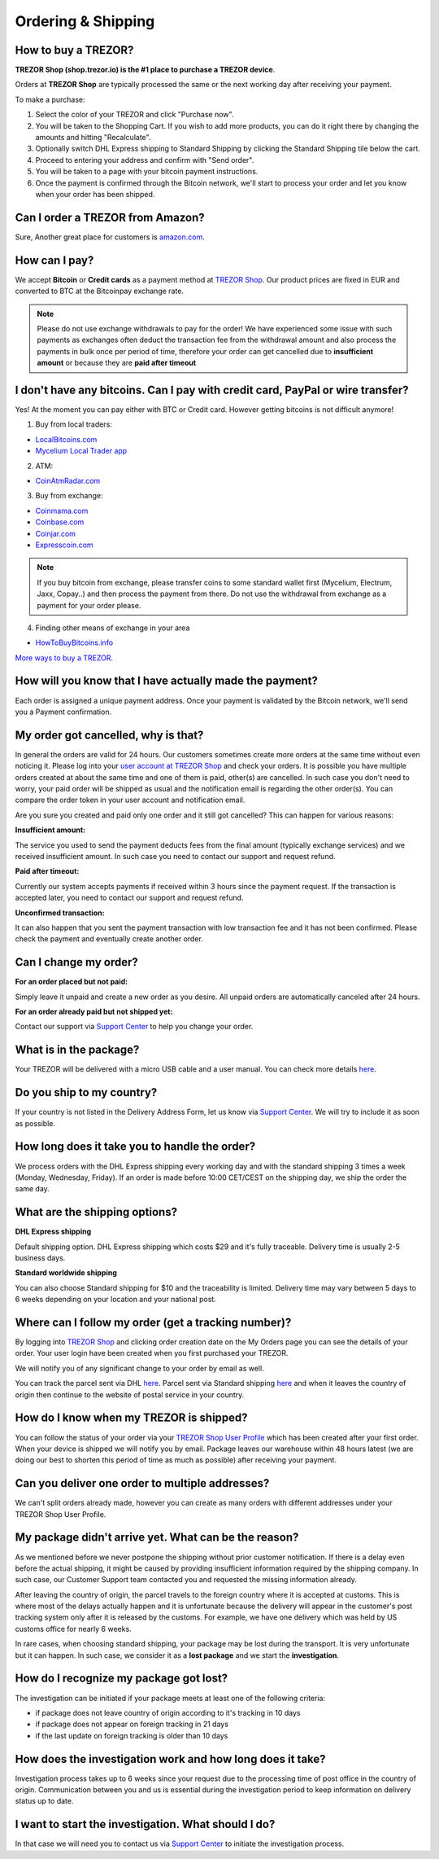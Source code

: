 Ordering & Shipping
===================


How to buy a TREZOR?
--------------------

**TREZOR Shop (shop.trezor.io) is the #1 place to purchase a TREZOR device**.

Orders at **TREZOR Shop** are typically processed the same or the next working day after receiving your payment.

To make a purchase:

1. Select the color of your TREZOR and click "Purchase now".
2. You will be taken to the Shopping Cart. If you wish to add more products, you can do it right there by changing the amounts and hitting "Recalculate".
3. Optionally switch DHL Express shipping to Standard Shipping by clicking the Standard Shipping tile below the cart.
4. Proceed to entering your address and confirm with "Send order".
5. You will be taken to a page with your bitcoin payment instructions.
6. Once the payment is confirmed through the Bitcoin network, we'll start to process your order and let you know when your order has been shipped.


Can I order a TREZOR from Amazon?
---------------------------------
Sure, Another great place for customers is `amazon.com <https://www.amazon.com/s/%3Daps&field-keywords=trezor>`_. 


How can I pay?
--------------

We accept **Bitcoin** or **Credit cards** as a payment method at `TREZOR Shop <https://shop.trezor.io>`_.
Our product prices are fixed in EUR and converted to BTC at the Bitcoinpay exchange rate.

.. note:: Please do not use exchange withdrawals to pay for the order! We have experienced some issue with such payments as exchanges often deduct the transaction fee from the withdrawal amount and also process the payments in bulk once per period of time, therefore your order can get cancelled due to **insufficient amount** or because they are **paid after timeout**


I don't have any bitcoins. Can I pay with credit card, PayPal or wire transfer?
-------------------------------------------------------------------------------

Yes! At the moment you can pay either with BTC or Credit card. However getting bitcoins is not difficult anymore!

1. Buy from local traders:

- `LocalBitcoins.com <https://localbitcoins.com/?ch=4cp1>`_
- `Mycelium Local Trader app <https://mycelium.com/localtrader>`_

2. ATM:

- `CoinAtmRadar.com <https://coinatmradar.com/>`_

3. Buy from exchange:

- `Coinmama.com <https://www.coinmama.com/?ref=Satoshilabs>`_
- `Coinbase.com <https://www.coinbase.com/join/52ff49fe40448fb26d00002a>`_
- `Coinjar.com <https://Coinjar.com>`_
- `Expresscoin.com <https://Expresscoin.com>`_

.. note:: If you buy bitcoin from exchange, please transfer coins to some standard wallet first (Mycelium, Electrum, Jaxx, Copay..) and then process the payment from there. Do not use the withdrawal from exchange as a payment for your order please.

4. Finding other means of exchange in your area

- `HowToBuyBitcoins.info <https://howtobuybitcoins.info/>`_

`More ways to buy a TREZOR <#how-to-buy-a-trezor>`_.


How will you know that I have actually made the payment?
--------------------------------------------------------

Each order is assigned a unique payment address. Once your payment is validated by the Bitcoin network, we'll send you a Payment confirmation.


My order got cancelled, why is that?
------------------------------------

In general the orders are valid for 24 hours. Our customers sometimes create more orders at the same time without even noticing it. Please log into your `user account at TREZOR Shop <https://shop.trezor.io/user/profile>`_ and check your orders. It is possible you have multiple orders created at about the same time and one of them is paid, other(s) are cancelled. In such case you don't need to worry, your paid order will be shipped as usual and the notification email is regarding the other order(s). You can compare the order token in your user account and notification email.

Are you sure you created and paid only one order and it still got cancelled? This can happen for various reasons:

**Insufficient amount:**

The service you used to send the payment deducts fees from the final amount (typically exchange services) and we received insufficient amount. In such case you need to contact our support and request refund.

**Paid after timeout:**

Currently our system accepts payments if received within 3 hours since the payment request. If the transaction is accepted later, you need to contact our support and request refund.

**Unconfirmed transaction:**

It can also happen that you sent the payment transaction with low transaction fee and it has not been confirmed. Please check the payment and eventually create another order.


Can I change my order?
----------------------

**For an order placed but not paid:**

Simply leave it unpaid and create a new order as you desire. All unpaid orders are automatically canceled after 24 hours.

**For an order already paid but not shipped yet:**

Contact our support via `Support Center <https://trezor.io/support>`_ to help you change your order.


What is in the package?
-----------------------

Your TREZOR will be delivered with a micro USB cable and a user manual. You can check more details `here <../trezor-user/whatsinthebox.html>`_.


Do you ship to my country?
--------------------------

If your country is not listed in the Delivery Address Form, let us know via `Support Center <https://trezor.io/support>`_.
We will try to include it as soon as possible.


How long does it take you to handle the order?
----------------------------------------------

We process orders with the DHL Express shipping every working day and with the standard shipping 3 times a week (Monday, Wednesday, Friday). If an order is made before 10:00 CET/CEST on the shipping day, we ship the order the same day.


What are the shipping options?
------------------------------

**DHL Express shipping**

Default shipping option. DHL Express shipping which costs $29 and it's fully traceable.
Delivery time is usually 2-5 business days.

**Standard worldwide shipping**

You can also choose Standard shipping for $10 and the traceability is limited.
Delivery time may vary between 5 days to 6 weeks depending on your location and your national post.



Where can I follow my order (get a tracking number)?
----------------------------------------------------

By logging into `TREZOR Shop <https://shop.trezor.io/user/login/>`_ and clicking order creation date on the My Orders page you can see the details of your order. Your user login have been created when you first purchased your TREZOR.

We will notify you of any significant change to your order by email as well.

You can track the parcel sent via DHL `here <http://www.dhl.com/en/express/tracking.html>`_. Parcel sent via Standard shipping `here <https://www.ceskaposta.cz/en/trackandtrace>`_ and when it leaves the country of origin then continue to the website of postal service in your country.


How do I know when my TREZOR is shipped?
----------------------------------------

You can follow the status of your order via your `TREZOR Shop User Profile <https://shop.trezor.io/user/login>`_ which has been created after your first order. When your device is shipped we will notify you by email. Package leaves our warehouse within 48 hours latest (we are doing our best to shorten this period of time as much as possible) after receiving your payment.


Can you deliver one order to multiple addresses?
------------------------------------------------

We can't split orders already made, however you can create as many orders with different addresses under your TREZOR Shop User Profile.


My package didn't arrive yet. What can be the reason?
-----------------------------------------------------

As we mentioned before we never postpone the shipping without prior customer notification. If there is a delay even before the actual shipping, it might be caused by providing insufficient information required by the shipping company. In such case, our Customer Support team contacted you and requested the missing information already.

After leaving the country of origin, the parcel travels to the foreign country where it is accepted at customs. This is where most of the delays actually happen and it is unfortunate because the delivery will appear in the customer's post tracking system only after it is released by the customs. For example, we have one delivery which was held by US customs office for nearly 6 weeks.

In rare cases, when choosing standard shipping, your package may be lost during the transport. It is very unfortunate but it can happen. In such case, we consider it as a **lost package** and we start the **investigation**.


How do I recognize my package got lost?
---------------------------------------

The investigation can be initiated if your package meets at least one of the following criteria:

- if package does not leave country of origin according to it's tracking in 10 days
- if package does not appear on foreign tracking in 21 days
- if the last update on foreign tracking is older than 10 days


How does the investigation work and how long does it take?
----------------------------------------------------------

Investigation process takes up to 6 weeks since your request due to the processing time of post office in the country of origin. Communication between you and us is essential during the investigation period to keep information on delivery status up to date. 


I want to start the investigation. What should I do?
----------------------------------------------------

In that case we will need you to contact us via `Support Center <https://trezor.io/support>`_ to initiate the investigation process.


